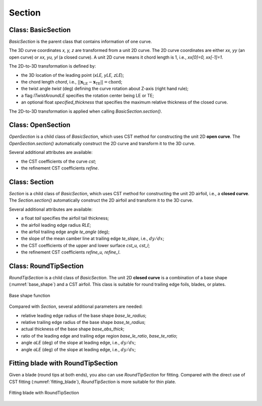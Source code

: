 Section
========================

Class: BasicSection
----------------------

`BasicSection` is the parent class that contains information of one curve.

The 3D curve coordinates `x, y, z` are transformed from a unit 2D curve.
The 2D curve coordinates are either `xx, yy` (an open curve) or `xx, yu, yl` (a closed curve).
A unit 2D curve means it chord length is 1, i.e., `xx[0]=0, xx[-1]=1`.

The 2D-to-3D transformation is defined by:

- the 3D location of the leading point (`xLE, yLE, zLE`);
- the chord length `chord`, i.e., :math:`|| \mathbf{x}_\text{LE} - \mathbf{x}_\text{TE} || = \text{chord}`;
- the twist angle `twist` (deg) defining the curve rotation about Z-axis (right hand rule);
- a flag `lTwistAroundLE` specifies the rotation center being LE or TE;
- an optional float `specified_thickness` that specifies the maximum relative thickness of the closed curve.

The 2D-to-3D transformation is applied when calling `BasicSection.section()`.

.. code-block:: python
    :linenos:

    sec = BasicSection(thick=None, chord=2.0, twist=-3.0, lTwistAroundLE=False)

    sec.xx = np.linspace(0, 1, 101)
    sec.yy = np.sin(np.pi*sex.xx)

    sec.xLE = 1.0
    sec.yLE = 0.0
    sec.zLE = 1.0

    sec.section(flip_x=False, projection=True)


Class: OpenSection
----------------------

`OpenSection` is a child class of `BasicSection`, which uses CST method for constructing
the unit 2D **open curve**. The `OpenSection.section()` automatically construct the 2D curve 
and transform it to the 3D curve.

.. code-block:: python
    :linenos:

    sec = OpenSection(thick=None, chord=2.0, twist=-3.0, lTwistAroundLE=False)
    
    sec.section(cst=cst, nn=1001, flip_x=False, projection=True)

Several additional attributes are available:

- the CST coefficients of the curve `cst`;
- the refinement CST coefficients `refine`.


Class: Section
----------------------

`Section` is a child class of `BasicSection`, which uses CST method for constructing
the unit 2D airfoil, i.e., a **closed curve**. The `Section.section()` automatically construct the 2D airfoil 
and transform it to the 3D curve.

.. code-block:: python
    :linenos:

    sec = Section(thick=None, chord=2.0, twist=-3.0, tail=0.01, lTwistAroundLE=False)
    
    sec.section(cst_u=cst_u, cst_l=cst_l, nn=1001, flip_x=False, projection=True)

Several additional attributes are available:

- a float `tail` specifies the airfoil tail thickness;
- the airfoil leading edge radius `RLE`;
- the airfoil trailing edge angle `te_angle` (deg);
- the slope of the mean camber line at trailing edge `te_slope`, i.e., :math:`dy/dx`;
- the CST coefficients of the upper and lower surface `cst_u, cst_l`;
- the refinement CST coefficients `refine_u, refine_l`.


Class: RoundTipSection
----------------------

`RoundTipSection` is a child class of `BasicSection`. The unit 2D **closed curve**
is a combination of a base shape (:numref:`base_shape`) and a CST airfoil.
This class is suitable for round trailing edge foils, blades, or plates.

.. _base_shape:
.. figure:: ../../tutorial/figures/base_shape.jpg
    :width: 70 %
    :align: center

    Base shape function

.. code-block:: python
    :linenos:

    sec = RoundTipSection(xLE, yLE, zLE, chord, thick, twist, tail,
                cst_u, cst_l,
                base_le_ratio, base_te_ratio, base_abs_thick, 
                base_le_radius, base_te_radius,
                aLE=0.0, aTE=0.0, i_split=None, nn=501, lTwistAroundLE=False)

    sec.section(flip_x=False, projection=True)

Compared with `Section`, several additional parameters are needed:

- relative leading edge radius of the base shape `base_le_radius`;
- relative trailing edge radius of the base shape `base_te_radius`;
- actual thickness of the base shape `base_abs_thick`;
- ratio of the leading edge and trailing edge region `base_le_ratio`, `base_te_ratio`;
- angle `aLE` (deg) of the slope at leading edge, i.e., :math:`dy/dx`;
- angle `aLE` (deg) of the slope at leading edge, i.e., :math:`dy/dx`;


Fitting blade with RoundTipSection
------------------------------------

Given a blade (round tips at both ends), you also can use `RoundTipSection` for fitting.
Compared with the direct use of CST fitting (:numref:`fitting_blade`), 
`RoundTipSection` is more suitable for thin plate.

.. _fitting_blade_RoundTipSection:
.. figure:: ../../tutorial/figures/fitting_blade_RoundTipSection.jpg
    :width: 90 %
    :align: center

    Fitting blade with RoundTipSection

.. code-block:: python
    :linenos:

    xx, y_base_shape = RoundTipSection.base_shape()
    dy_base_shape = RoundTipSection.base_camber()

    yu_cst = yu_ref - (  y_base_shape - dy_base_shape)
    yl_cst = yl_ref - (- y_base_shape - dy_base_shape)

    cst_u, cst_l = cst_foil_fit(xx, yu_cst, xx, yl_cst, n_cst=7, xn1=0.1, xn2=0.1)

